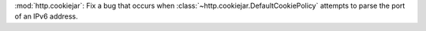:mod:`http.cookiejar`: Fix a bug that occurs when :class:`~http.cookiejar.DefaultCookiePolicy`
attempts to parse the port of an IPv6 address.
